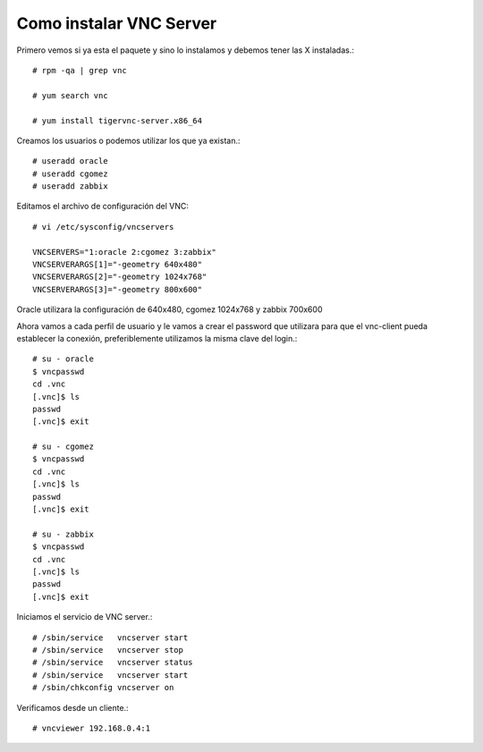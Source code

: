 Como instalar VNC Server
===========================

Primero vemos si ya esta el paquete y sino lo instalamos y debemos tener las X instaladas.::

	# rpm -qa | grep vnc

	# yum search vnc

	# yum install tigervnc-server.x86_64


Creamos los usuarios o podemos utilizar los que ya existan.::

	# useradd oracle
	# useradd cgomez
	# useradd zabbix


Editamos el archivo de configuración del VNC::

	# vi /etc/sysconfig/vncservers

	VNCSERVERS="1:oracle 2:cgomez 3:zabbix"
	VNCSERVERARGS[1]="-geometry 640x480"
	VNCSERVERARGS[2]="-geometry 1024x768"
	VNCSERVERARGS[3]="-geometry 800x600"

Oracle utilizara la configuración de 640x480, cgomez 1024x768 y zabbix 700x600


Ahora vamos a cada perfil de usuario y le vamos a crear el password que utilizara para que el vnc-client pueda establecer la conexión, preferiblemente utilizamos la misma clave del login.::

	# su - oracle
	$ vncpasswd
	cd .vnc
	[.vnc]$ ls
	passwd
	[.vnc]$ exit

	# su - cgomez
	$ vncpasswd
	cd .vnc
	[.vnc]$ ls
	passwd
	[.vnc]$ exit

	# su - zabbix
	$ vncpasswd
	cd .vnc
	[.vnc]$ ls
	passwd
	[.vnc]$ exit

Iniciamos el servicio de VNC server.::

	# /sbin/service   vncserver start
	# /sbin/service   vncserver stop
	# /sbin/service   vncserver status
	# /sbin/service   vncserver start
	# /sbin/chkconfig vncserver on


Verificamos desde un cliente.::

	# vncviewer 192.168.0.4:1


.. figure:: ../images/vnc/01.png



